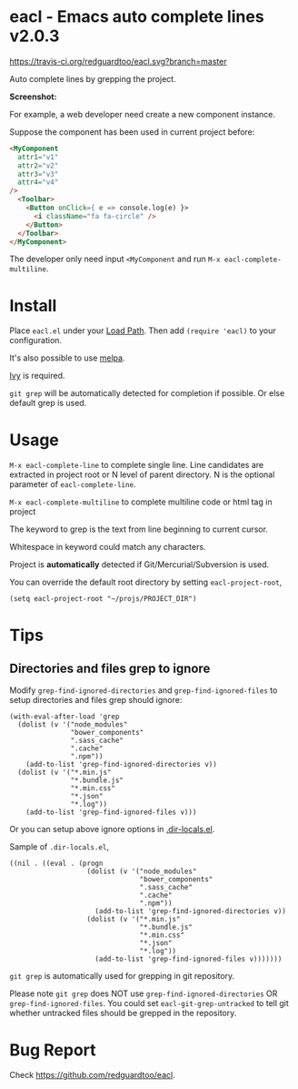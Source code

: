* eacl - Emacs auto complete lines v2.0.3

[[https://travis-ci.org/redguardtoo/eacl][https://travis-ci.org/redguardtoo/eacl.svg?branch=master]] [[http://melpa.org/#/eacl][file:http://melpa.org/packages/eacl-badge.svg]] [[http://stable.melpa.org/#/eacl][file:http://stable.melpa.org/packages/eacl-badge.svg]]

Auto complete lines by grepping the project.

*Screenshot:*

[[https://raw.githubusercontent.com/redguardtoo/eacl/master/eacl-demo.gif]]

For example, a web developer need create a new component instance.

Suppose the component has been used in current project before:
#+begin_src html
<MyComponent
  attr1="v1"
  attr2="v2"
  attr3="v3"
  attr4="v4"
/>
  <Toolbar>
    <Button onClick={ e => console.log(e) }>
      <i className="fa fa-circle" />
    </Button>
  </Toolbar>
</MyComponent>
#+end_src

The developer only need input =<MyComponent= and run =M-x eacl-complete-multiline=.
* Install
Place =eacl.el= under your [[https://www.emacswiki.org/emacs/LoadPath][Load Path]]. Then add =(require 'eacl)= to your configuration.

It's also possible to use [[http://melpa.org][melpa]].

[[https://github.com/abo-abo/swiper][Ivy]] is required.

=git grep= will be automatically detected for completion if possible. Or else default grep is used.
* Usage
=M-x eacl-complete-line= to complete single line. Line candidates are extracted in project root or N level of parent directory. N is the optional parameter of =eacl-complete-line=.

=M-x eacl-complete-multiline= to complete multiline code or html tag in project

The keyword to grep is the text from line beginning to current cursor.

Whitespace in keyword could match any characters.

Project is *automatically* detected if Git/Mercurial/Subversion is used.

You can override the default root directory by setting =eacl-project-root=,
#+begin_src elisp
(setq eacl-project-root "~/projs/PROJECT_DIR")
#+end_src
* Tips
** Directories and files grep to ignore
Modify =grep-find-ignored-directories= and =grep-find-ignored-files= to setup directories and files grep should ignore:
#+begin_src elisp
(with-eval-after-load 'grep
  (dolist (v '("node_modules"
               "bower_components"
               ".sass_cache"
               ".cache"
               ".npm"))
    (add-to-list 'grep-find-ignored-directories v))
  (dolist (v '("*.min.js"
               "*.bundle.js"
               "*.min.css"
               "*.json"
               "*.log"))
    (add-to-list 'grep-find-ignored-files v)))
#+end_src

Or you can setup above ignore options in [[https://www.gnu.org/software/emacs/manual/html_node/emacs/Directory-Variables.html][.dir-locals.el]].

Sample of =.dir-locals.el=,
#+begin_src elisp
((nil . ((eval . (progn
                   (dolist (v '("node_modules"
                                "bower_components"
                                ".sass_cache"
                                ".cache"
                                ".npm"))
                     (add-to-list 'grep-find-ignored-directories v))
                   (dolist (v '("*.min.js"
                                "*.bundle.js"
                                "*.min.css"
                                "*.json"
                                "*.log"))
                     (add-to-list 'grep-find-ignored-files v)))))))
#+end_src


=git grep= is automatically used for grepping in git repository.

Please note =git grep= does NOT use =grep-find-ignored-directories= OR =grep-find-ignored-files=. You could set =eacl-git-grep-untracked= to tell
git whether untracked files should be grepped in the repository.
* Bug Report
Check [[https://github.com/redguardtoo/eacl]].

